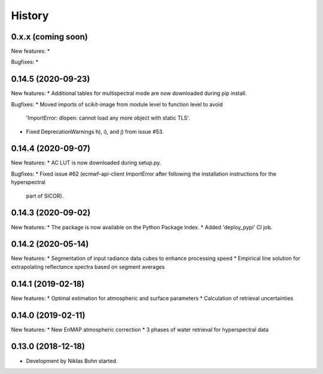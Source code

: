 =======
History
=======

0.x.x (coming soon)
-------------------

New features:
*

Bugfixes:
*


0.14.5 (2020-09-23)
-------------------

New features:
* Additional tables for multispectral mode are now downloaded during pip install.

Bugfixes:
* Moved imports of scikit-image from module level to function level to avoid
  'ImportError: dlopen: cannot load any more object with static TLS'.
* Fixed DeprecationWarnings h), i), and j) from issue #53.


0.14.4 (2020-09-07)
-------------------

New features:
* AC LUT is now downloaded during setup.py.

Bugfixes:
* Fixed issue #62 (ecmwf-api-client ImportError after following the installation instructions for the hyperspectral
  part of SICOR).


0.14.3 (2020-09-02)
-------------------
New features:
* The package is now available on the Python Package Index.
* Added 'deploy_pypi' CI job.


0.14.2 (2020-05-14)
-------------------
New features:
* Segmentation of input radiance data cubes to enhance processing speed
* Empirical line solution for extrapolating reflectance spectra based on segment averages


0.14.1 (2019-02-18)
-------------------
New features:
* Optimal estimation for atmospheric and surface parameters
* Calculation of retrieval uncertainties


0.14.0 (2019-02-11)
-------------------
New features:
* New EnMAP atmospheric correction
* 3 phases of water retrieval for hyperspectral data


0.13.0 (2018-12-18)
-------------------

* Development by Niklas Bohn started.
